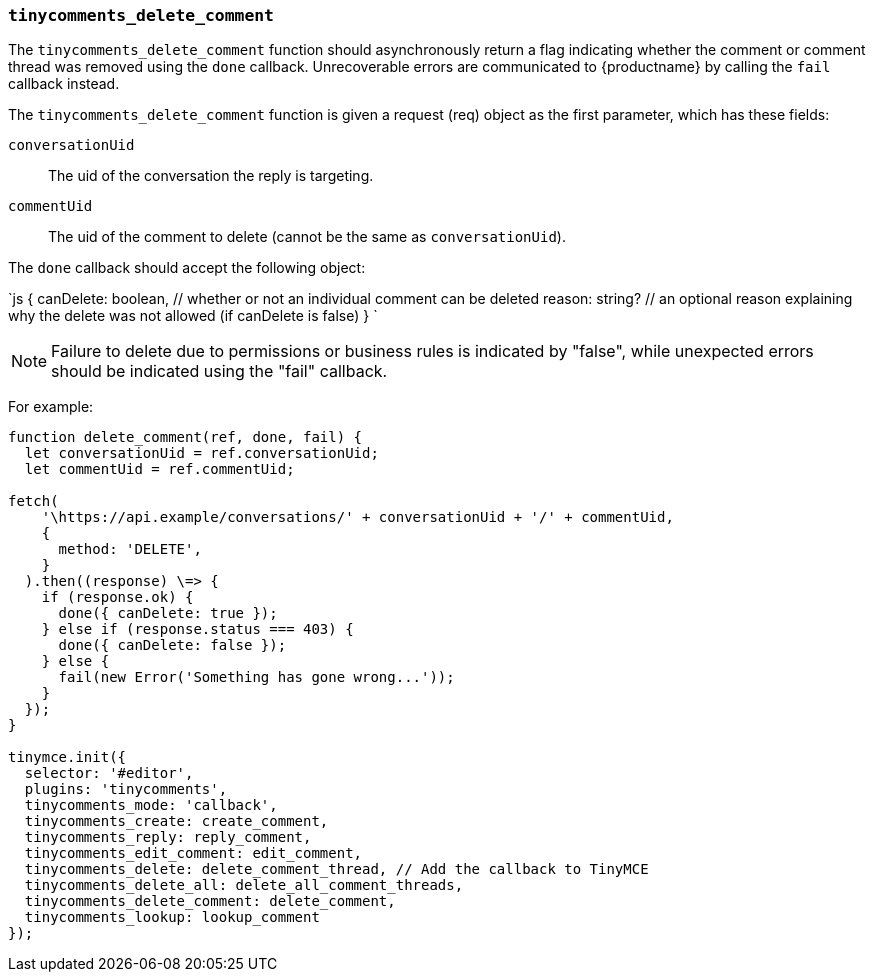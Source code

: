 === `tinycomments_delete_comment`

The `tinycomments_delete_comment` function should asynchronously return a flag indicating whether the comment or comment thread was removed using the `done` callback. Unrecoverable errors are communicated to {productname} by calling the `fail` callback instead.

The `tinycomments_delete_comment` function is given a request (req) object as the first parameter, which has these fields:

`conversationUid`:: The uid of the conversation the reply is targeting.

`commentUid`:: The uid of the comment to delete (cannot be the same as `conversationUid`).

The `done` callback should accept the following object:

`js
{
  canDelete: boolean, // whether or not an individual comment can be deleted
  reason: string? // an optional reason explaining why the delete was not allowed (if canDelete is false)
}
`

NOTE: Failure to delete due to permissions or business rules is indicated by "false", while unexpected errors should be indicated using the "fail" callback.

For example:

```js
function delete_comment(ref, done, fail) {
  let conversationUid = ref.conversationUid;
  let commentUid = ref.commentUid;

fetch(
    '\https://api.example/conversations/' + conversationUid + '/' + commentUid,
    {
      method: 'DELETE',
    }
  ).then((response) \=> {
    if (response.ok) {
      done({ canDelete: true });
    } else if (response.status === 403) {
      done({ canDelete: false });
    } else {
      fail(new Error('Something has gone wrong...'));
    }
  });
}

tinymce.init({
  selector: '#editor',
  plugins: 'tinycomments',
  tinycomments_mode: 'callback',
  tinycomments_create: create_comment,
  tinycomments_reply: reply_comment,
  tinycomments_edit_comment: edit_comment,
  tinycomments_delete: delete_comment_thread, // Add the callback to TinyMCE
  tinycomments_delete_all: delete_all_comment_threads,
  tinycomments_delete_comment: delete_comment,
  tinycomments_lookup: lookup_comment
});
```
